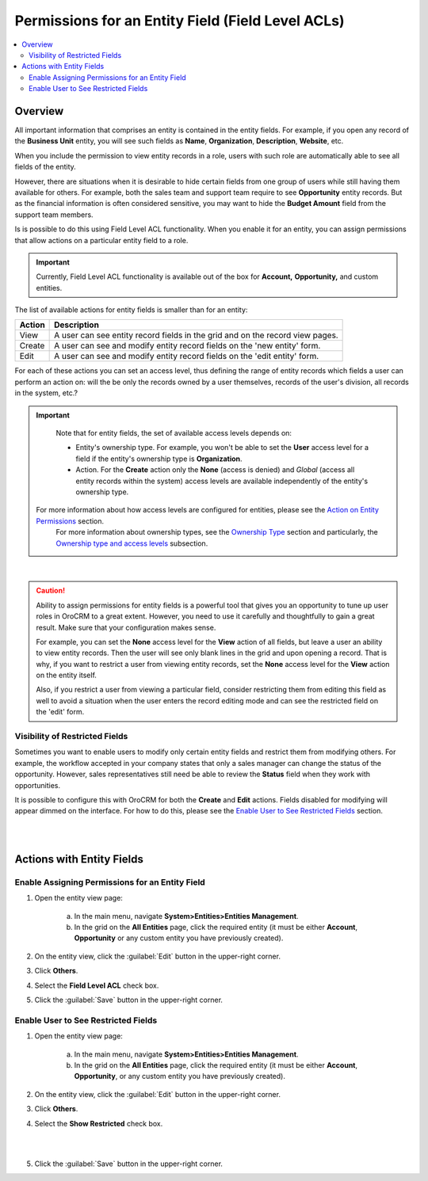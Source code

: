 Permissions for an Entity Field (Field Level ACLs) 
==================================================

.. contents:: :local:
    :depth: 3



Overview
---------

All important information that comprises an entity is contained in the entity fields. For example, if you open any record of the **Business Unit** entity, you will see such fields as **Name**, **Organization**, **Description**, **Website**, etc. 

When you include the permission to view entity records in a role, users with such role are automatically able to see all fields of the entity. 

However, there are situations when it is desirable to hide certain fields from one group of users while still having them available for others. For example, both the sales team and support team require to see **Opportunity** entity records. But as the financial information is often considered sensitive, you may want to hide the **Budget Amount** field from the support team members.  


Is is possible to do this using Field Level ACL functionality. When you enable it for an entity, you can assign permissions that allow actions on a particular entity field to a role. 

.. important::
	Currently, Field Level ACL functionality is available out of the box for **Account,** **Opportunity,** and custom entities. 


The list of available actions for entity fields is smaller than for an entity:

+--------+-------------------------------------------------------------------------------+
| Action | Description                                                                   |
+========+===============================================================================+
| View   | A user can see entity record fields in the grid and on the record view pages. |
+--------+-------------------------------------------------------------------------------+
| Create | A user can see and modify entity record fields on the 'new entity' form.      |
+--------+-------------------------------------------------------------------------------+
| Edit   | A user can see and modify entity record fields on the 'edit entity' form.     |
+--------+-------------------------------------------------------------------------------+

For each of these actions you can set an access level, thus defining the range of entity records which fields a user can perform an action on: will the be only the records owned by a user themselves, records of the user's division, all records in the system, etc.?  

.. Important::
	Note that for entity fields, the set of available access levels depends on:

	- Entity's ownership type. For example, you won't be able to set the **User** access level for a field if the entity's ownership type is **Organization**. 
	- Action. For the **Create** action only the **None** (access is denied) and *Global* (access all entity records within the system) access levels are available independently of the entity's ownership type.
	  
	  
  For more information about how access levels are configured for entities, please see the `Action on Entity Permissions <./access-roles-management#actions-on-entity-permissions>`__ section.
	For more information about ownership types, see the `Ownership Type <./access-roles-management#ownership-type>`__ section and particularly, the `Ownership type and access levels <./access-roles-management#ownership-types-and-access-levels>`__ subsection.


.. image:: ./img/access_roles_management/roles_permissions_fields_general_ex.png 

|


.. caution:: 
	Ability to assign permissions for entity fields is a powerful tool that gives you an opportunity to tune up user roles in OroCRM to a great extent. However, you need to use it carefully and thoughtfully to gain a great result. Make sure that your configuration makes sense. 

	For example, you can set the **None** access level for the **View** action of all fields, but leave a user an ability to view entity records. Then the user will see only blank lines in the grid and upon opening a record. That is why, if you want to restrict a user from viewing entity records, set the **None** access level for the **View** action on the entity itself.  

	Also, if you restrict a user from viewing a particular field, consider restricting them from editing this field as well to avoid a situation when the user enters the record editing mode and can see the restricted field on the 'edit' form.


Visibility of Restricted Fields
^^^^^^^^^^^^^^^^^^^^^^^^^^^^^^^

Sometimes you want to enable users to modify only certain entity fields and restrict them from modifying others. For example, the workflow accepted in your company states that only a sales manager can change the status of the opportunity. However, sales representatives still need be able to review the **Status** field when they work with opportunities. 

It is possible to configure this with OroCRM for both the **Create** and **Edit** actions. Fields disabled for modifying will appear dimmed on the interface. For how to do this, please see the `Enable User to See Restricted Fields <./access-roles-management#enable-user-to-see-restricted-fields>`__  section.

|

.. image:: ./img/access_roles_management/opportunity_greyed-status.png 

|

Actions with Entity Fields
---------------------------

Enable Assigning Permissions for an Entity Field
^^^^^^^^^^^^^^^^^^^^^^^^^^^^^^^^^^^^^^^^^^^^^^^^^

1. Open the entity view page:

    a. In the main menu, navigate **System>Entities>Entities Management**.
    
    b. In the grid on the **All Entities** page, click the required entity (it must be either  **Account**, **Opportunity** or any custom entity you have previously created). 

2. On the entity view, click the :guilabel:`Edit` button in the upper-right corner.

3. Click **Others**.

4. Select the **Field Level ACL** check box.


.. image:: ./img/access_roles_management/access_field_level_acl_enable.png

5. Click the :guilabel:`Save` button in the upper-right corner.


Enable User to See Restricted Fields 
^^^^^^^^^^^^^^^^^^^^^^^^^^^^^^^^^^^^

1. Open the entity view page:

    a. In the main menu, navigate **System>Entities>Entities Management**.
    
    b. In the grid on the **All Entities** page, click the required entity (it must be either **Account**, **Opportunity**, or any custom entity you have previously created). 

2. On the entity view, click the :guilabel:`Edit` button in the upper-right corner.

3. Click **Others**.

4. Select the **Show Restricted** check box.

|

.. image:: ./img/access_roles_management/access_field_level_acl_showrestricted.png

|

5. Click the :guilabel:`Save` button in the upper-right corner.
